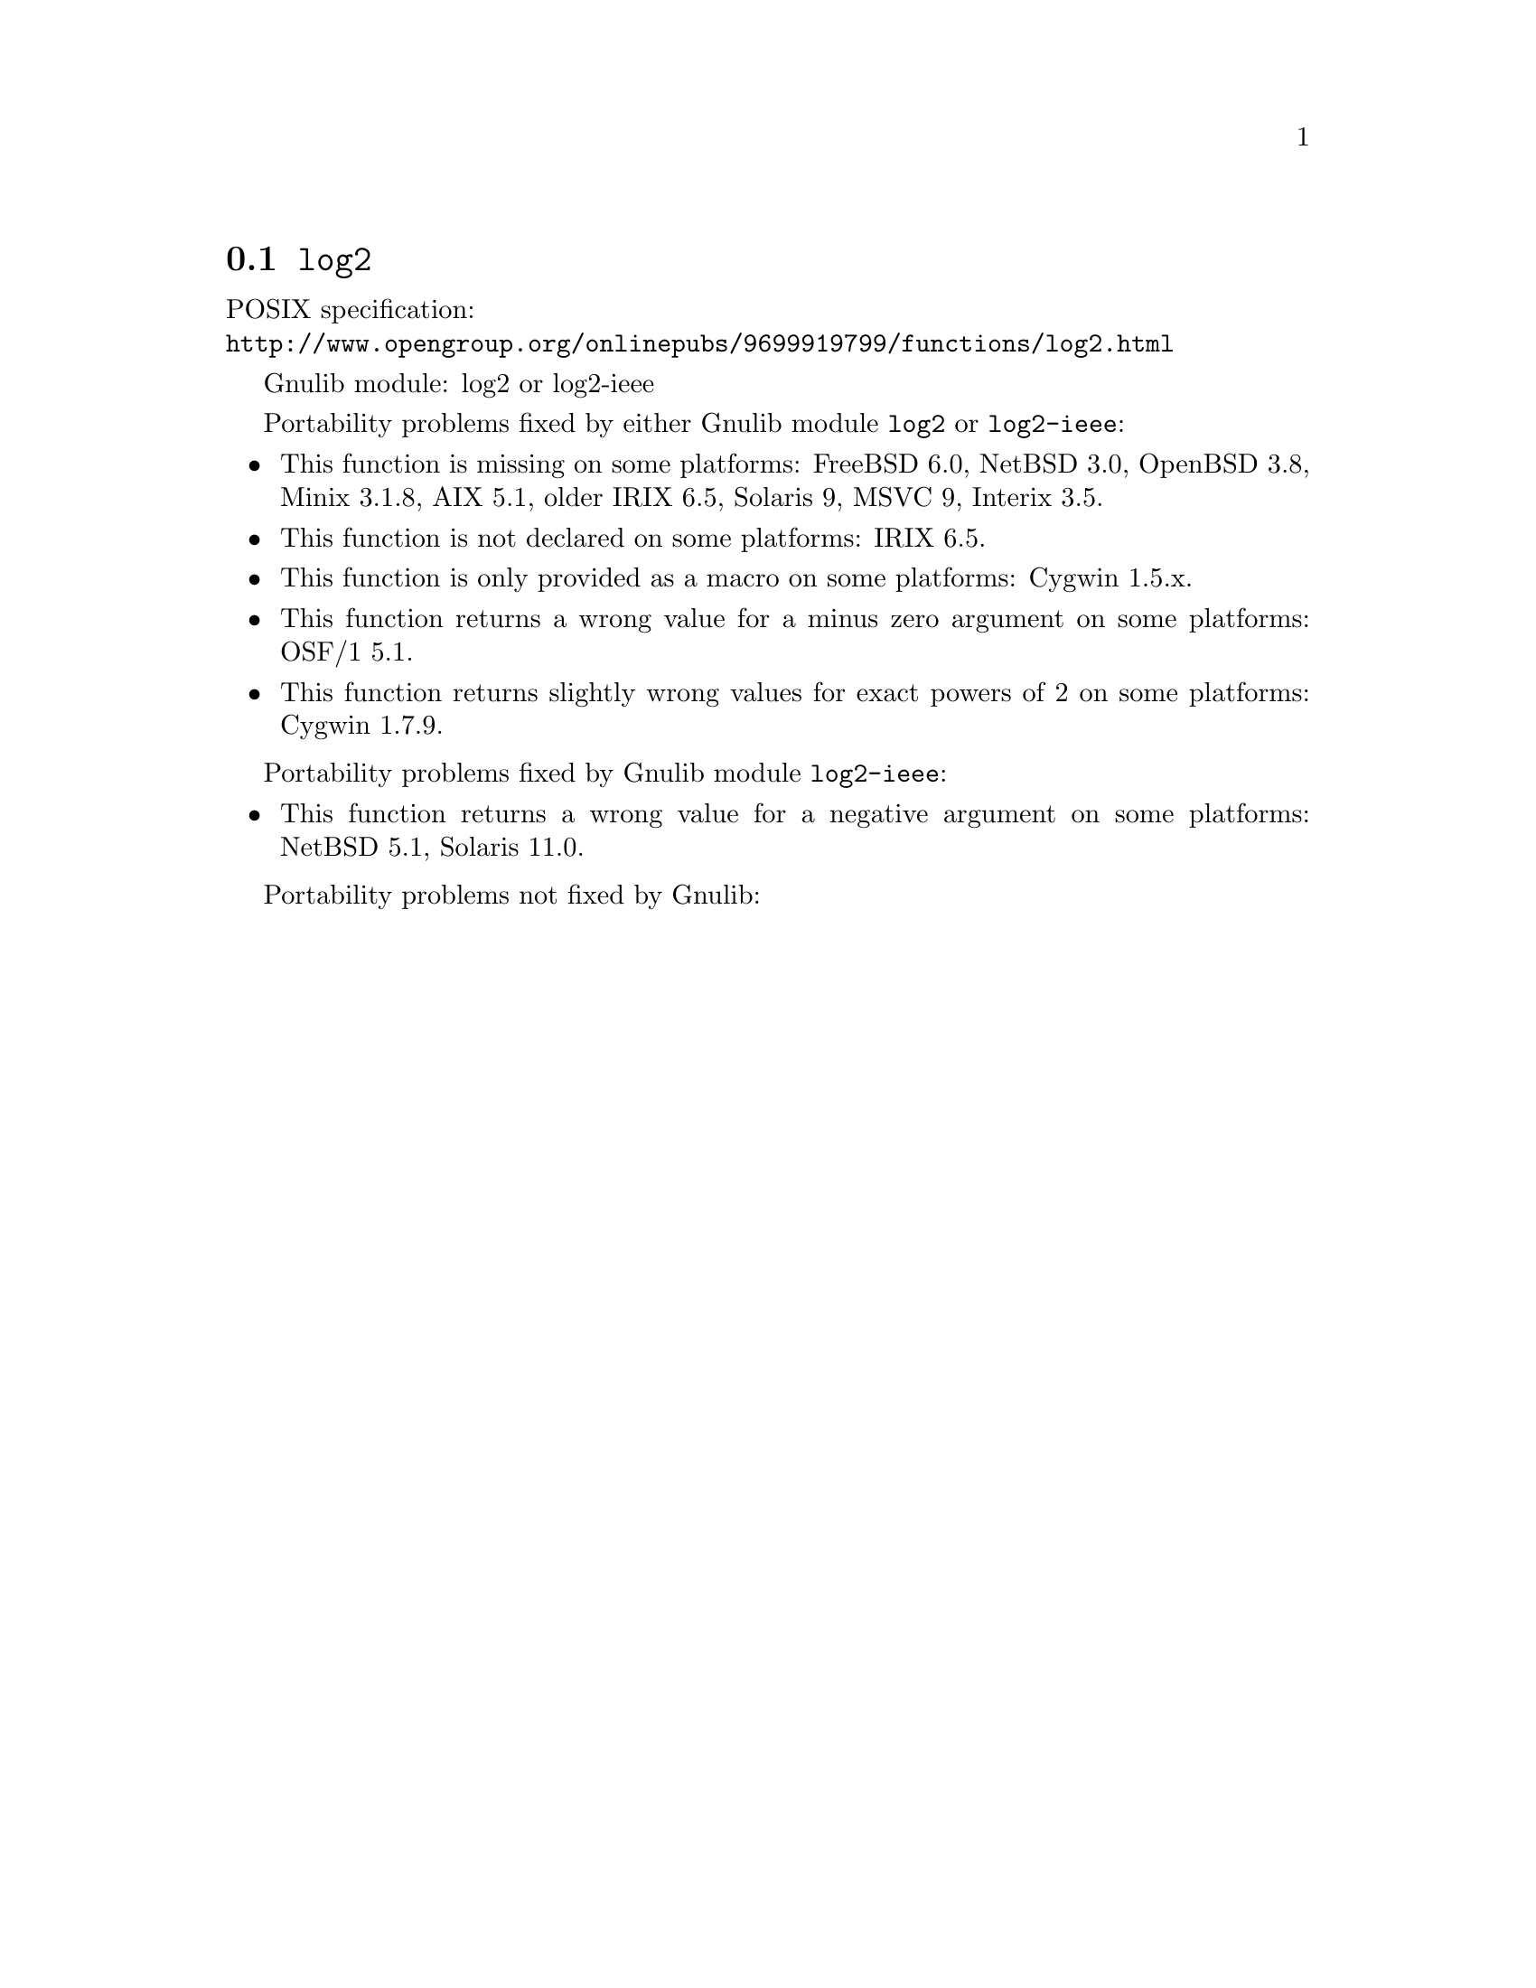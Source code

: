 @node log2
@section @code{log2}
@findex log2

POSIX specification:@* @url{http://www.opengroup.org/onlinepubs/9699919799/functions/log2.html}

Gnulib module: log2 or log2-ieee

Portability problems fixed by either Gnulib module @code{log2} or @code{log2-ieee}:
@itemize
@item
This function is missing on some platforms:
FreeBSD 6.0, NetBSD 3.0, OpenBSD 3.8, Minix 3.1.8, AIX 5.1, older IRIX 6.5,
Solaris 9, MSVC 9, Interix 3.5.
@item
This function is not declared on some platforms:
IRIX 6.5.
@item
This function is only provided as a macro on some platforms:
Cygwin 1.5.x.
@item
This function returns a wrong value for a minus zero argument on some platforms:
OSF/1 5.1.
@item
This function returns slightly wrong values for exact powers of 2 on some platforms:
Cygwin 1.7.9.
@end itemize

Portability problems fixed by Gnulib module @code{log2-ieee}:
@itemize
@item
This function returns a wrong value for a negative argument on some platforms:
NetBSD 5.1, Solaris 11.0.
@end itemize

Portability problems not fixed by Gnulib:
@itemize
@end itemize
